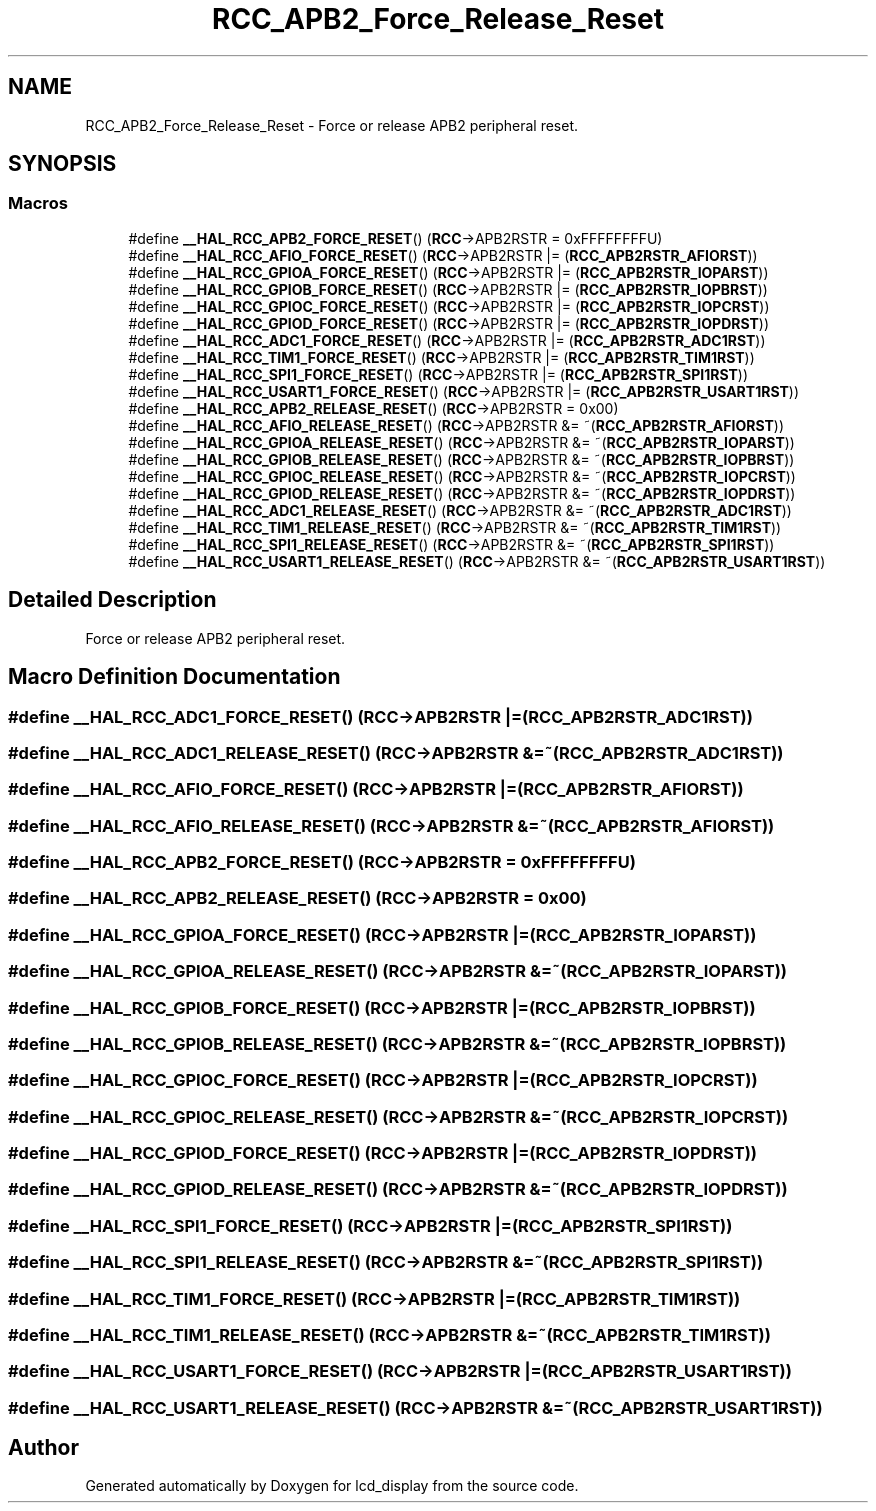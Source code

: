.TH "RCC_APB2_Force_Release_Reset" 3 "Thu Oct 29 2020" "lcd_display" \" -*- nroff -*-
.ad l
.nh
.SH NAME
RCC_APB2_Force_Release_Reset \- Force or release APB2 peripheral reset\&.  

.SH SYNOPSIS
.br
.PP
.SS "Macros"

.in +1c
.ti -1c
.RI "#define \fB__HAL_RCC_APB2_FORCE_RESET\fP()   (\fBRCC\fP\->APB2RSTR = 0xFFFFFFFFU)"
.br
.ti -1c
.RI "#define \fB__HAL_RCC_AFIO_FORCE_RESET\fP()   (\fBRCC\fP\->APB2RSTR |= (\fBRCC_APB2RSTR_AFIORST\fP))"
.br
.ti -1c
.RI "#define \fB__HAL_RCC_GPIOA_FORCE_RESET\fP()   (\fBRCC\fP\->APB2RSTR |= (\fBRCC_APB2RSTR_IOPARST\fP))"
.br
.ti -1c
.RI "#define \fB__HAL_RCC_GPIOB_FORCE_RESET\fP()   (\fBRCC\fP\->APB2RSTR |= (\fBRCC_APB2RSTR_IOPBRST\fP))"
.br
.ti -1c
.RI "#define \fB__HAL_RCC_GPIOC_FORCE_RESET\fP()   (\fBRCC\fP\->APB2RSTR |= (\fBRCC_APB2RSTR_IOPCRST\fP))"
.br
.ti -1c
.RI "#define \fB__HAL_RCC_GPIOD_FORCE_RESET\fP()   (\fBRCC\fP\->APB2RSTR |= (\fBRCC_APB2RSTR_IOPDRST\fP))"
.br
.ti -1c
.RI "#define \fB__HAL_RCC_ADC1_FORCE_RESET\fP()   (\fBRCC\fP\->APB2RSTR |= (\fBRCC_APB2RSTR_ADC1RST\fP))"
.br
.ti -1c
.RI "#define \fB__HAL_RCC_TIM1_FORCE_RESET\fP()   (\fBRCC\fP\->APB2RSTR |= (\fBRCC_APB2RSTR_TIM1RST\fP))"
.br
.ti -1c
.RI "#define \fB__HAL_RCC_SPI1_FORCE_RESET\fP()   (\fBRCC\fP\->APB2RSTR |= (\fBRCC_APB2RSTR_SPI1RST\fP))"
.br
.ti -1c
.RI "#define \fB__HAL_RCC_USART1_FORCE_RESET\fP()   (\fBRCC\fP\->APB2RSTR |= (\fBRCC_APB2RSTR_USART1RST\fP))"
.br
.ti -1c
.RI "#define \fB__HAL_RCC_APB2_RELEASE_RESET\fP()   (\fBRCC\fP\->APB2RSTR = 0x00)"
.br
.ti -1c
.RI "#define \fB__HAL_RCC_AFIO_RELEASE_RESET\fP()   (\fBRCC\fP\->APB2RSTR &= ~(\fBRCC_APB2RSTR_AFIORST\fP))"
.br
.ti -1c
.RI "#define \fB__HAL_RCC_GPIOA_RELEASE_RESET\fP()   (\fBRCC\fP\->APB2RSTR &= ~(\fBRCC_APB2RSTR_IOPARST\fP))"
.br
.ti -1c
.RI "#define \fB__HAL_RCC_GPIOB_RELEASE_RESET\fP()   (\fBRCC\fP\->APB2RSTR &= ~(\fBRCC_APB2RSTR_IOPBRST\fP))"
.br
.ti -1c
.RI "#define \fB__HAL_RCC_GPIOC_RELEASE_RESET\fP()   (\fBRCC\fP\->APB2RSTR &= ~(\fBRCC_APB2RSTR_IOPCRST\fP))"
.br
.ti -1c
.RI "#define \fB__HAL_RCC_GPIOD_RELEASE_RESET\fP()   (\fBRCC\fP\->APB2RSTR &= ~(\fBRCC_APB2RSTR_IOPDRST\fP))"
.br
.ti -1c
.RI "#define \fB__HAL_RCC_ADC1_RELEASE_RESET\fP()   (\fBRCC\fP\->APB2RSTR &= ~(\fBRCC_APB2RSTR_ADC1RST\fP))"
.br
.ti -1c
.RI "#define \fB__HAL_RCC_TIM1_RELEASE_RESET\fP()   (\fBRCC\fP\->APB2RSTR &= ~(\fBRCC_APB2RSTR_TIM1RST\fP))"
.br
.ti -1c
.RI "#define \fB__HAL_RCC_SPI1_RELEASE_RESET\fP()   (\fBRCC\fP\->APB2RSTR &= ~(\fBRCC_APB2RSTR_SPI1RST\fP))"
.br
.ti -1c
.RI "#define \fB__HAL_RCC_USART1_RELEASE_RESET\fP()   (\fBRCC\fP\->APB2RSTR &= ~(\fBRCC_APB2RSTR_USART1RST\fP))"
.br
.in -1c
.SH "Detailed Description"
.PP 
Force or release APB2 peripheral reset\&. 


.SH "Macro Definition Documentation"
.PP 
.SS "#define __HAL_RCC_ADC1_FORCE_RESET()   (\fBRCC\fP\->APB2RSTR |= (\fBRCC_APB2RSTR_ADC1RST\fP))"

.SS "#define __HAL_RCC_ADC1_RELEASE_RESET()   (\fBRCC\fP\->APB2RSTR &= ~(\fBRCC_APB2RSTR_ADC1RST\fP))"

.SS "#define __HAL_RCC_AFIO_FORCE_RESET()   (\fBRCC\fP\->APB2RSTR |= (\fBRCC_APB2RSTR_AFIORST\fP))"

.SS "#define __HAL_RCC_AFIO_RELEASE_RESET()   (\fBRCC\fP\->APB2RSTR &= ~(\fBRCC_APB2RSTR_AFIORST\fP))"

.SS "#define __HAL_RCC_APB2_FORCE_RESET()   (\fBRCC\fP\->APB2RSTR = 0xFFFFFFFFU)"

.SS "#define __HAL_RCC_APB2_RELEASE_RESET()   (\fBRCC\fP\->APB2RSTR = 0x00)"

.SS "#define __HAL_RCC_GPIOA_FORCE_RESET()   (\fBRCC\fP\->APB2RSTR |= (\fBRCC_APB2RSTR_IOPARST\fP))"

.SS "#define __HAL_RCC_GPIOA_RELEASE_RESET()   (\fBRCC\fP\->APB2RSTR &= ~(\fBRCC_APB2RSTR_IOPARST\fP))"

.SS "#define __HAL_RCC_GPIOB_FORCE_RESET()   (\fBRCC\fP\->APB2RSTR |= (\fBRCC_APB2RSTR_IOPBRST\fP))"

.SS "#define __HAL_RCC_GPIOB_RELEASE_RESET()   (\fBRCC\fP\->APB2RSTR &= ~(\fBRCC_APB2RSTR_IOPBRST\fP))"

.SS "#define __HAL_RCC_GPIOC_FORCE_RESET()   (\fBRCC\fP\->APB2RSTR |= (\fBRCC_APB2RSTR_IOPCRST\fP))"

.SS "#define __HAL_RCC_GPIOC_RELEASE_RESET()   (\fBRCC\fP\->APB2RSTR &= ~(\fBRCC_APB2RSTR_IOPCRST\fP))"

.SS "#define __HAL_RCC_GPIOD_FORCE_RESET()   (\fBRCC\fP\->APB2RSTR |= (\fBRCC_APB2RSTR_IOPDRST\fP))"

.SS "#define __HAL_RCC_GPIOD_RELEASE_RESET()   (\fBRCC\fP\->APB2RSTR &= ~(\fBRCC_APB2RSTR_IOPDRST\fP))"

.SS "#define __HAL_RCC_SPI1_FORCE_RESET()   (\fBRCC\fP\->APB2RSTR |= (\fBRCC_APB2RSTR_SPI1RST\fP))"

.SS "#define __HAL_RCC_SPI1_RELEASE_RESET()   (\fBRCC\fP\->APB2RSTR &= ~(\fBRCC_APB2RSTR_SPI1RST\fP))"

.SS "#define __HAL_RCC_TIM1_FORCE_RESET()   (\fBRCC\fP\->APB2RSTR |= (\fBRCC_APB2RSTR_TIM1RST\fP))"

.SS "#define __HAL_RCC_TIM1_RELEASE_RESET()   (\fBRCC\fP\->APB2RSTR &= ~(\fBRCC_APB2RSTR_TIM1RST\fP))"

.SS "#define __HAL_RCC_USART1_FORCE_RESET()   (\fBRCC\fP\->APB2RSTR |= (\fBRCC_APB2RSTR_USART1RST\fP))"

.SS "#define __HAL_RCC_USART1_RELEASE_RESET()   (\fBRCC\fP\->APB2RSTR &= ~(\fBRCC_APB2RSTR_USART1RST\fP))"

.SH "Author"
.PP 
Generated automatically by Doxygen for lcd_display from the source code\&.
